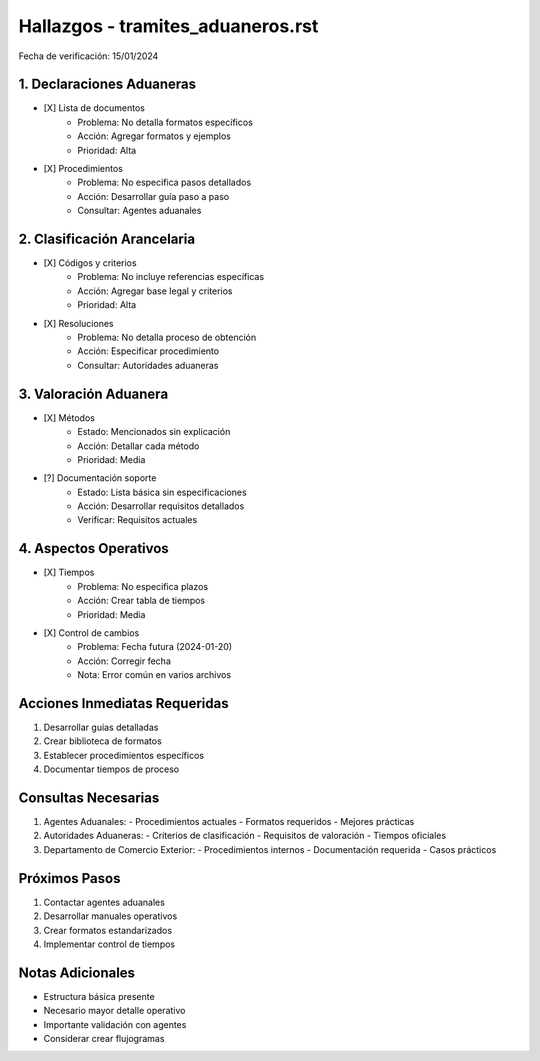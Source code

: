 =================================
Hallazgos - tramites_aduaneros.rst
=================================

Fecha de verificación: 15/01/2024

1. Declaraciones Aduaneras
----------------------
* [X] Lista de documentos
    * Problema: No detalla formatos específicos
    * Acción: Agregar formatos y ejemplos
    * Prioridad: Alta

* [X] Procedimientos
    * Problema: No especifica pasos detallados
    * Acción: Desarrollar guía paso a paso
    * Consultar: Agentes aduanales

2. Clasificación Arancelaria
------------------------
* [X] Códigos y criterios
    * Problema: No incluye referencias específicas
    * Acción: Agregar base legal y criterios
    * Prioridad: Alta

* [X] Resoluciones
    * Problema: No detalla proceso de obtención
    * Acción: Especificar procedimiento
    * Consultar: Autoridades aduaneras

3. Valoración Aduanera
------------------
* [X] Métodos
    * Estado: Mencionados sin explicación
    * Acción: Detallar cada método
    * Prioridad: Media

* [?] Documentación soporte
    * Estado: Lista básica sin especificaciones
    * Acción: Desarrollar requisitos detallados
    * Verificar: Requisitos actuales

4. Aspectos Operativos
------------------
* [X] Tiempos
    * Problema: No especifica plazos
    * Acción: Crear tabla de tiempos
    * Prioridad: Media

* [X] Control de cambios
    * Problema: Fecha futura (2024-01-20)
    * Acción: Corregir fecha
    * Nota: Error común en varios archivos

Acciones Inmediatas Requeridas
----------------------------
1. Desarrollar guías detalladas
2. Crear biblioteca de formatos
3. Establecer procedimientos específicos
4. Documentar tiempos de proceso

Consultas Necesarias
-----------------
1. Agentes Aduanales:
   - Procedimientos actuales
   - Formatos requeridos
   - Mejores prácticas

2. Autoridades Aduaneras:
   - Criterios de clasificación
   - Requisitos de valoración
   - Tiempos oficiales

3. Departamento de Comercio Exterior:
   - Procedimientos internos
   - Documentación requerida
   - Casos prácticos

Próximos Pasos
-------------
1. Contactar agentes aduanales
2. Desarrollar manuales operativos
3. Crear formatos estandarizados
4. Implementar control de tiempos

Notas Adicionales
---------------
- Estructura básica presente
- Necesario mayor detalle operativo
- Importante validación con agentes
- Considerar crear flujogramas 